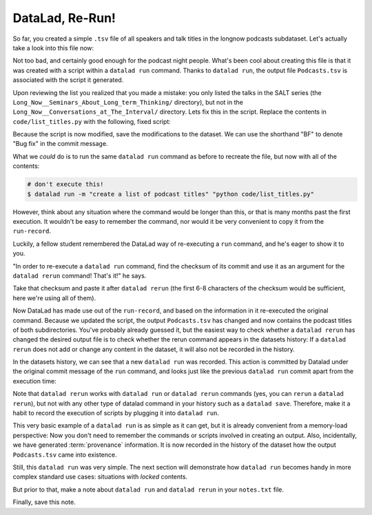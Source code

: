 DataLad, Re-Run!
----------------

So far, you created a simple ``.tsv`` file of all
speakers and talk titles in the longnow podcasts subdataset.
Let's actually take a look into this file now:

.. runrecord:: _examples/DL-101-108-109
   :language: console
   :workdir: dl-101/DataLad-101
   :lines: 1-30

   $ less recordings/Podcasts.tsv

Not too bad, and certainly good enough for the podcast night people.
What's been cool about creating this file is that it was created with
a script within a ``datalad run`` command. Thanks to ``datalad run``,
the output file ``Podcasts.tsv`` is associated with the script it
generated.

Upon reviewing the list you realized that you made a mistake: you only
listed the talks in the SALT series (the
``Long_Now__Seminars_About_Long_term_Thinking/`` directory), but not
in the ``Long_Now__Conversations_at_The_Interval/`` directory.
Lets fix this in the script. Replace the contents in ``code/list_titles.py``
with the following, fixed script:

.. runrecord:: _examples/DL-101-108-110
   :language: console
   :workdir: dl-101/DataLad-101
   :emphasize-lines: 10

   $ cat << EOT > code/list_titles.py
   # import modules for path operations and pathname pattern expansion
   from os.path import join, basename
   from glob import glob

   # define a path to the podcasts. Note that this is a relative path,
   # pointing from the root of DataLad-101 to the podcasts:

   path = join('recordings', 'longnow',
               '*', '*')        # <-- here is the change!
   # create a list of all file names found under the path
   files = glob(path)
   # define an outfile name:
   outfile = join('recordings', 'Podcasts.tsv')

   # loop through all file names and write speaker and title into the file
   with open(outfile, 'w') as f:
       for file in files:
           # extract speaker name
           author = basename(file).split('__')[1] \
               if len(basename(file).split('__')[1].split('_')) > 1 \
               else '__'.join(basename(file).split('__')[1:3])
           # extract title
           title = '_'.join(basename(file).split(author)[-1].split('__')[1:])
           # write speaker and talk title into the file
           f.write(author + '\t' + title + '\n')
   EOT

Because the script is now modified, save the modifications to the dataset.
We can use the shorthand "BF" to denote "Bug fix" in the commit message.

.. runrecord:: _examples/DL-101-108-111
   :language: console
   :workdir: dl-101/DataLad-101

   $ datalad status

.. runrecord:: _examples/DL-101-108-112
   :language: console
   :workdir: dl-101/DataLad-101

   $ datalad save -m "BF: list both directories content" code/list_titles.py

What we *could* do is to run the same ``datalad run`` command as before to recreate
the file, but now with all of the contents:

.. code-block:: bash

   # don't execute this!
   $ datalad run -m "create a list of podcast titles" "python code/list_titles.py"

However, think about any situation where the command would be longer than this,
or that is many months past the first execution. It wouldn't be easy to remember
the command, nor would it be very convenient to copy it from the ``run-record``.

Luckily, a fellow student remembered the DataLad way of re-executing
a ``run`` command, and he's eager to show it to you.

"In order to re-execute a ``datalad run`` command,
find the checksum of its commit and use it as an argument for the
``datalad rerun`` command! That's it!" he says.

.. runrecord:: _examples/DL-101-108-113
   :language: console
   :workdir: dl-101/DataLad-101
   :lines: 1-12
   :emphasize-lines: 8

   $ git log -2

Take that checksum and paste it after ``datalad rerun``
(the first 6-8 characters of the checksum would be sufficient,
here we're using all of them).

.. runrecord:: _examples/DL-101-108-114
   :language: console
   :workdir: dl-101/DataLad-101
   :realcommand: echo "$ datalad rerun $(git rev-parse HEAD~1)" && datalad rerun $(git rev-parse HEAD~1)

Now DataLad has made use out of the ``run-record``, and based on the information in
it re-executed the original command. Because we
updated the script, the output ``Podcasts.tsv`` has changed and now contains the podcast
titles of both subdirectories.
You've probably already guessed it, but the easiest way to check whether a ``datalad rerun``
has changed the desired output file is
to check whether the rerun command appears in the datasets history: If a ``datalad rerun``
does not add or change any content in the dataset, it will also not be recorded in the history.

In the datasets history,
we can see that a new ``datalad run`` was recorded. This action is
committed by Datalad under the original commit message of the ``run``
command, and looks just like the previous ``datalad run`` commit apart
from the execution time:

.. runrecord:: _examples/DL-101-108-115
   :language: console
   :workdir: dl-101/DataLad-101
   :emphasize-lines: 4

   git log -1

Note that ``datalad rerun`` works with ``datalad run`` or ``datalad rerun`` commands
(yes, you can ``rerun`` a ``datalad rerun``),
but not with any other type of datalad command in your history
such as a ``datalad save``. Therefore, make it a
habit to record the execution of scripts by plugging it into ``datalad run``.

This very basic example of a ``datalad run`` is as simple as it can get, but it
is already
convenient from a memory-load perspective: Now you don't need to
remember the commands or scripts involved in creating an output.
Also, incidentally, we have generated :term:`provenance` information. It is
now recorded in the history of the dataset how the output ``Podcasts.tsv`` came
into existence.

Still, this ``datalad run`` was very simple.
The next section will demonstrate how ``datalad run`` becomes handy in
more complex standard use cases: situations with *locked* contents.

But prior to that, make a note about ``datalad run`` and ``datalad rerun`` in your
``notes.txt`` file.

.. runrecord:: _examples/DL-101-108-116
   :language: console
   :workdir: dl-101/DataLad-101

   $ cat << EOT >> notes.txt
   The datalad run command can record the impact a script or command has on a Dataset.
   In its most simple form, datalad run only takes a commit message and the command that
   should be executed.

   Any datalad run command can be re-executed by using its commit checksum as an argument
   in datalad rerun CHECKSUM. DataLad will take information form the runrecord of the original
   commit, and re-execute it. If no changes happen with a rerun, the command will not be written
   to history. Note: you can also rerun a datalad rerun command!
   EOT

Finally, save this note.

.. runrecord:: _examples/DL-101-108-117
   :language: console
   :workdir: dl-101/DataLad-101

   datalad save -m "add note on basic datalad run and datalad rerun" notes.txt